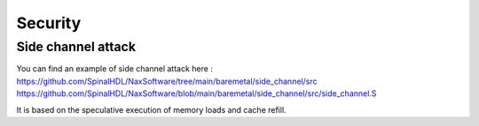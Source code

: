 .. role:: raw-html-m2r(raw)
   :format: html

Security
========================

Side channel attack
---------------------

You can find an example of side channel attack here : 
https://github.com/SpinalHDL/NaxSoftware/tree/main/baremetal/side_channel/src
https://github.com/SpinalHDL/NaxSoftware/blob/main/baremetal/side_channel/src/side_channel.S

It is based on the speculative execution of memory loads and cache refill.
